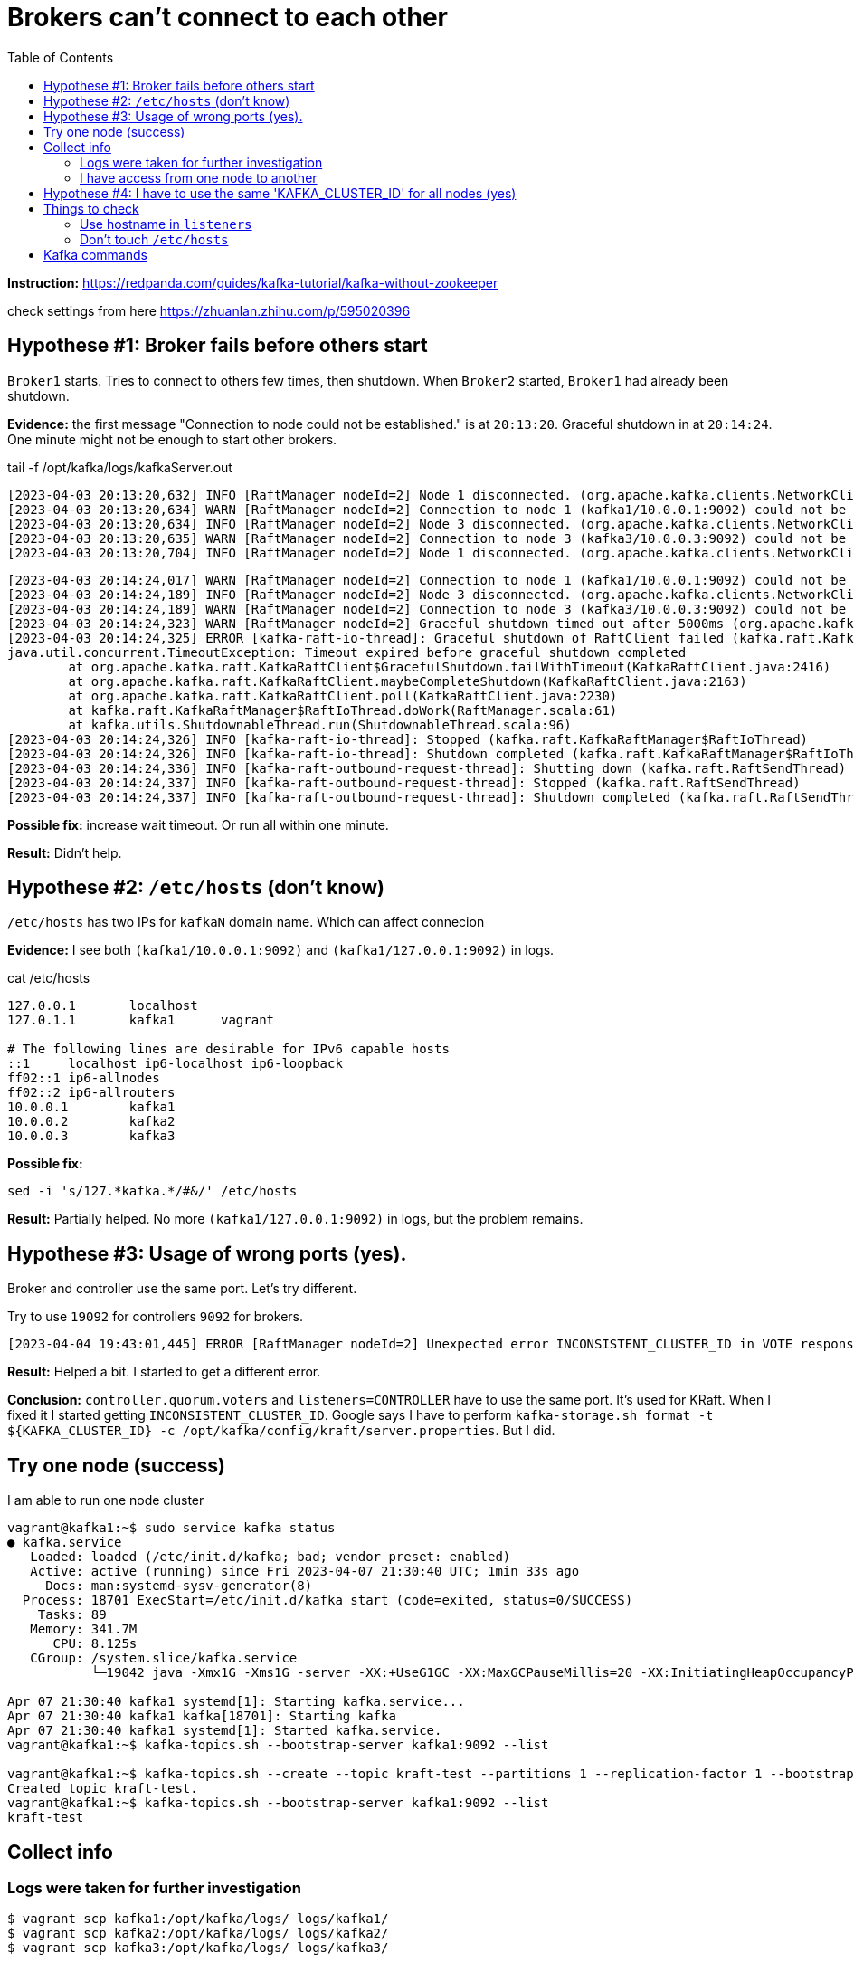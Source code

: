 = Brokers can't connect to each other
:toc:

*Instruction:* https://redpanda.com/guides/kafka-tutorial/kafka-without-zookeeper

check settings from here https://zhuanlan.zhihu.com/p/595020396

== Hypothese #1: Broker fails before others start

`Broker1` starts. Tries to connect to others few times, then shutdown.
When `Broker2` started, `Broker1` had already been shutdown.

*Evidence:* the first message "Connection to node could not be established." is at `20:13:20`.
Graceful shutdown in at `20:14:24`. One minute might not be enough to start other brokers.

.tail -f  /opt/kafka/logs/kafkaServer.out
[source, logs]
----
[2023-04-03 20:13:20,632] INFO [RaftManager nodeId=2] Node 1 disconnected. (org.apache.kafka.clients.NetworkClient)
[2023-04-03 20:13:20,634] WARN [RaftManager nodeId=2] Connection to node 1 (kafka1/10.0.0.1:9092) could not be established. Broker may not be available. (org.apache.kafka.clients.NetworkClient)
[2023-04-03 20:13:20,634] INFO [RaftManager nodeId=2] Node 3 disconnected. (org.apache.kafka.clients.NetworkClient)
[2023-04-03 20:13:20,635] WARN [RaftManager nodeId=2] Connection to node 3 (kafka3/10.0.0.3:9092) could not be established. Broker may not be available. (org.apache.kafka.clients.NetworkClient)
[2023-04-03 20:13:20,704] INFO [RaftManager nodeId=2] Node 1 disconnected. (org.apache.kafka.clients.NetworkClient)
----

[source, logs]
----
[2023-04-03 20:14:24,017] WARN [RaftManager nodeId=2] Connection to node 1 (kafka1/10.0.0.1:9092) could not be established. Broker may not be available. (org.apache.kafka.clients.NetworkClient)
[2023-04-03 20:14:24,189] INFO [RaftManager nodeId=2] Node 3 disconnected. (org.apache.kafka.clients.NetworkClient)
[2023-04-03 20:14:24,189] WARN [RaftManager nodeId=2] Connection to node 3 (kafka3/10.0.0.3:9092) could not be established. Broker may not be available. (org.apache.kafka.clients.NetworkClient)
[2023-04-03 20:14:24,323] WARN [RaftManager nodeId=2] Graceful shutdown timed out after 5000ms (org.apache.kafka.raft.KafkaRaftClient)
[2023-04-03 20:14:24,325] ERROR [kafka-raft-io-thread]: Graceful shutdown of RaftClient failed (kafka.raft.KafkaRaftManager$RaftIoThread)
java.util.concurrent.TimeoutException: Timeout expired before graceful shutdown completed
        at org.apache.kafka.raft.KafkaRaftClient$GracefulShutdown.failWithTimeout(KafkaRaftClient.java:2416)
        at org.apache.kafka.raft.KafkaRaftClient.maybeCompleteShutdown(KafkaRaftClient.java:2163)
        at org.apache.kafka.raft.KafkaRaftClient.poll(KafkaRaftClient.java:2230)
        at kafka.raft.KafkaRaftManager$RaftIoThread.doWork(RaftManager.scala:61)
        at kafka.utils.ShutdownableThread.run(ShutdownableThread.scala:96)
[2023-04-03 20:14:24,326] INFO [kafka-raft-io-thread]: Stopped (kafka.raft.KafkaRaftManager$RaftIoThread)
[2023-04-03 20:14:24,326] INFO [kafka-raft-io-thread]: Shutdown completed (kafka.raft.KafkaRaftManager$RaftIoThread)
[2023-04-03 20:14:24,336] INFO [kafka-raft-outbound-request-thread]: Shutting down (kafka.raft.RaftSendThread)
[2023-04-03 20:14:24,337] INFO [kafka-raft-outbound-request-thread]: Stopped (kafka.raft.RaftSendThread)
[2023-04-03 20:14:24,337] INFO [kafka-raft-outbound-request-thread]: Shutdown completed (kafka.raft.RaftSendThread)
----

*Possible fix:* increase wait timeout. Or run all within one minute.

*Result:* Didn't help.

== Hypothese #2: `/etc/hosts` (don't know)

`/etc/hosts` has two IPs for `kafkaN` domain name. Which can affect connecion

*Evidence:*  I see both `(kafka1/10.0.0.1:9092)` and `(kafka1/127.0.0.1:9092)` in logs.

.cat /etc/hosts
----
127.0.0.1       localhost
127.0.1.1       kafka1      vagrant

# The following lines are desirable for IPv6 capable hosts
::1     localhost ip6-localhost ip6-loopback
ff02::1 ip6-allnodes
ff02::2 ip6-allrouters
10.0.0.1        kafka1
10.0.0.2        kafka2
10.0.0.3        kafka3
----

*Possible fix:*
[source, bash]
----
sed -i 's/127.*kafka.*/#&/' /etc/hosts
----

*Result:* Partially helped. No more `(kafka1/127.0.0.1:9092)` in logs, but the problem remains.

== Hypothese #3: Usage of wrong ports (yes).

Broker and controller use the same port. Let's try different.

Try to use `19092` for controllers `9092` for brokers.

----
[2023-04-04 19:43:01,445] ERROR [RaftManager nodeId=2] Unexpected error INCONSISTENT_CLUSTER_ID in VOTE response: InboundResponse(correlationId=855, data=VoteResponseData(errorCode=104, topics=[]), sourceId=1) (org.apache.kafka.raft.KafkaRaftClient)
----

*Result:*  Helped a bit. I started to get a different error.

*Conclusion:* `controller.quorum.voters` and `listeners=CONTROLLER` have to use the same port. It's used for KRaft.
When I fixed it I started getting `INCONSISTENT_CLUSTER_ID`. Google says I have to perform
`kafka-storage.sh format -t ${KAFKA_CLUSTER_ID} -c /opt/kafka/config/kraft/server.properties`. But I did.


== Try one node (success)

I am able to run one node cluster

----
vagrant@kafka1:~$ sudo service kafka status
● kafka.service
   Loaded: loaded (/etc/init.d/kafka; bad; vendor preset: enabled)
   Active: active (running) since Fri 2023-04-07 21:30:40 UTC; 1min 33s ago
     Docs: man:systemd-sysv-generator(8)
  Process: 18701 ExecStart=/etc/init.d/kafka start (code=exited, status=0/SUCCESS)
    Tasks: 89
   Memory: 341.7M
      CPU: 8.125s
   CGroup: /system.slice/kafka.service
           └─19042 java -Xmx1G -Xms1G -server -XX:+UseG1GC -XX:MaxGCPauseMillis=20 -XX:InitiatingHeapOccupancyPercent=35 -XX:+ExplicitGCInvokesConcurrent -XX:MaxInlineLevel=15 -Djava.awt.headless=true -Xloggc:/opt/kafka/bin/../logs/kafkaS

Apr 07 21:30:40 kafka1 systemd[1]: Starting kafka.service...
Apr 07 21:30:40 kafka1 kafka[18701]: Starting kafka
Apr 07 21:30:40 kafka1 systemd[1]: Started kafka.service.
vagrant@kafka1:~$ kafka-topics.sh --bootstrap-server kafka1:9092 --list

vagrant@kafka1:~$ kafka-topics.sh --create --topic kraft-test --partitions 1 --replication-factor 1 --bootstrap-server kafka1:9092
Created topic kraft-test.
vagrant@kafka1:~$ kafka-topics.sh --bootstrap-server kafka1:9092 --list
kraft-test
----

== Collect info

=== Logs were taken for further investigation
----
$ vagrant scp kafka1:/opt/kafka/logs/ logs/kafka1/
$ vagrant scp kafka2:/opt/kafka/logs/ logs/kafka2/
$ vagrant scp kafka3:/opt/kafka/logs/ logs/kafka3/

$  vagrant scp kafka1:/tmp/kraft-combined-logs/ logs/kafka1/
$  vagrant scp kafka2:/tmp/kraft-combined-logs/ logs/kafka2/
$  vagrant scp kafka3:/tmp/kraft-combined-logs/ logs/kafka3/
----

----

kafka1: KAFKA_CLUSTER_ID=W_QGysAaT26FsylDkCdgnA
kafka2: KAFKA_CLUSTER_ID=SybwVGfhSMua-nqbr9oFxw
kafka3: KAFKA_CLUSTER_ID=1IhHW8KOTOeZKvDOdUqB8Q
----

=== I have access from one node to another

I can connect to port `9092` and `19092`.

----
vagrant@kafka2:~$ ping kafka3
PING kafka3 (10.0.0.3) 56(84) bytes of data.
64 bytes from kafka3 (10.0.0.3): icmp_seq=1 ttl=64 time=0.469 ms
64 bytes from kafka3 (10.0.0.3): icmp_seq=2 ttl=64 time=0.825 ms
64 bytes from kafka3 (10.0.0.3): icmp_seq=3 ttl=64 time=1.04 ms
64 bytes from kafka3 (10.0.0.3): icmp_seq=4 ttl=64 time=0.933 ms
^C
--- kafka3 ping statistics ---
4 packets transmitted, 4 received, 0% packet loss, time 3005ms
rtt min/avg/max/mdev = 0.469/0.818/1.045/0.215 ms
vagrant@kafka2:~$ nc  kafka3 9092
sdsd
^C
vagrant@kafka2:~$ nc  kafka3 19092
sdsf
vagrant@kafka2:~$ nc  kafka3 19092
ddfdf
vagrant@kafka2:~$ echo $?
0
vagrant@kafka2:~$ nc  kafka3 9093
vagrant@kafka2:~$ echo $?
1
----


== Hypothese #4: I have to use the same 'KAFKA_CLUSTER_ID' for all nodes (yes)

I'm getting `INCONSISTENT_CLUSTER_ID`.

----
[2023-04-08 20:10:47,402] ERROR [RaftManager nodeId=3] Unexpected error INCONSISTENT_CLUSTER_ID in VOTE response: InboundResponse(correlationId=2271, data=VoteResponseData(errorCode=104, topics=[]), sourceId=2) (org.apache.kafka.raft.KafkaRaftClient)
[2023-04-08 20:10:47,403] ERROR [RaftManager nodeId=3] Unexpected error INCONSISTENT_CLUSTER_ID in VOTE response: InboundResponse(correlationId=2270, data=VoteResponseData(errorCode=104, topics=[]), sourceId=1) (org.apache.kafka.raft.KafkaRaftClient)
----


I'll try to set same `KAFKA_CLUSTER_ID` for all three nodes.

[source, bash]
----
KAFKA_CLUSTER_ID='1IhHW8KOTOeZKvDOdUqB8Q'
sudo echo "export KAFKA_CLUSTER_ID=${KAFKA_CLUSTER_ID}" >> /etc/profile

kafka-storage.sh format -t ${KAFKA_CLUSTER_ID} -c /opt/kafka/config/kraft/server.properties
----

*Result:* It works.

----
vagrant@kafka2:~$ kafka-topics.sh --create --topic kraft-test --partitions 3 --replication-factor 3 --bootstrap-server kafka1:9092 kafka2:9092 kafka3:9092
Error while executing topic command : Unable to replicate the partition 3 time(s): The target replication factor of 3 cannot be reached because only 2 broker(s) are registered.
[2023-04-09 13:13:56,390] ERROR org.apache.kafka.common.errors.InvalidReplicationFactorException: Unable to replicate the partition 3 time(s): The target replication factor of 3 cannot be reached because only 2 broker(s) are registered.
 (kafka.admin.TopicCommand$)
vagrant@kafka2:~$ kafka-topics.sh --create --topic kraft-test --partitions 1 --replication-factor 1 --bootstrap-server kafka1:9092
Created topic kraft-test.
vagrant@kafka2:~$ kafka-topics.sh --bootstrap-server kafka1:9092 --list
kraft-test
vagrant@kafka2:~$ kafka-topics.sh --bootstrap-server kafka3:9092 --list
[2023-04-09 13:18:04,886] WARN [AdminClient clientId=adminclient-1] Connection to node -1 (kafka3/10.0.0.3:9092) could not be established. Broker may not be available. (org.apache.kafka.clients.NetworkClient)

vagrant@kafka2:~$ kafka-topics.sh --bootstrap-server kafka3:9092 --list
kraft-test
vagrant@kafka2:~$ kafka-topics.sh --create --topic kraft-test2 --partitions 3 --replication-factor 3 --bootstrap-server kafka1:9092 kafka2:9092 kafka3:9092
Created topic kraft-test2.
vagrant@kafka2:~$
----

I got `Unable to replicate the partition 3 time(s):` the first time. I restarted kafka on `kafka3`. Topic `kraft-test2` is replicated for all 3 nodes.

*Conclusion:* I have to use the same `KAFKA_CLUSTER_ID` across all nodes.


== Things to check

=== Use hostname in `listeners`

Current `listeners` property is the following
[source, properties]
----
listeners=PLAINTEXT://:9092,CONTROLLER://:19092
----

Try to use the exact host name
[source, properties]
----
listeners=PLAINTEXT://KAFKA_HOST:9092,CONTROLLER://KAFKA_HOST:9092
----

That's why I have command to replace `KAFKA_HOST` with the actual host name

[source, bash]
----
sed -i 's/KAFKA_HOST/kafka1/g' /opt/kafka/config/kraft/server.properties
----

=== Don't touch `/etc/hosts`

Check if it can work without removing `kafkaN` hostname for `127.0.0.1`

== Kafka commands

[source, bash]
----
kafka-topics.sh --create --topic kraft-test --partitions 3 --replication-factor 3 --bootstrap-server kafka1:9092 kafka2:9092 kafka3:9092
kafka-topics.sh --create --topic kraft-test --partitions 1 --replication-factor 1 --bootstrap-server kafka1:9092
kafka-topics.sh --bootstrap-server kafka1:9092 --list
----